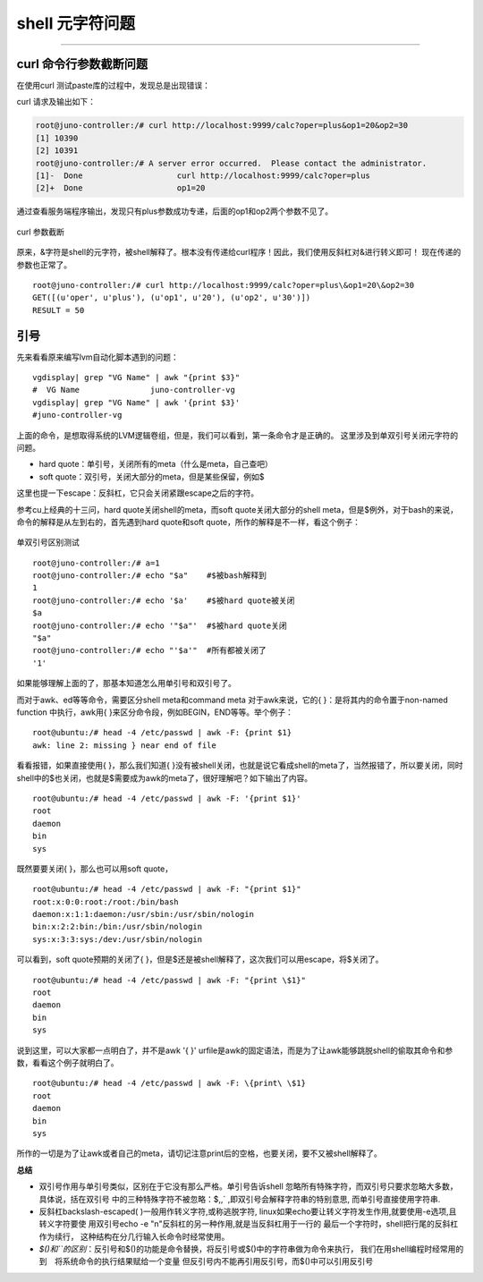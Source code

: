 .. _curl_param_cut:


########################
shell 元字符问题
########################


..
    标题 ####################
    一号 ====================
    二号 ++++++++++++++++++++
    三号 --------------------
    四号 ^^^^^^^^^^^^^^^^^^^^




--------------------------

curl 命令行参数截断问题
========================

在使用curl 测试paste库的过程中，发现总是出现错误：

curl 请求及输出如下：

.. code:: sh

	root@juno-controller:/# curl http://localhost:9999/calc?oper=plus&op1=20&op2=30
	[1] 10390
	[2] 10391
	root@juno-controller:/# A server error occurred.  Please contact the administrator.
	[1]-  Done                    curl http://localhost:9999/calc?oper=plus
	[2]+  Done                    op1=20

通过查看服务端程序输出，发现只有plus参数成功专递，后面的op1和op2两个参数不见了。

.. figure:: /_static/images/curl_error.png
   :scale: 100
   :align: center

   curl 参数截断

原来，&字符是shell的元字符，被shell解释了。根本没有传递给curl程序！因此，我们使用反斜杠对&进行转义即可！
现在传递的参数也正常了。

::

	root@juno-controller:/# curl http://localhost:9999/calc?oper=plus\&op1=20\&op2=30
	GET([(u'oper', u'plus'), (u'op1', u'20'), (u'op2', u'30')]) 
	RESULT = 50

.. figure:: /_static/images/curl_ok.png
   :scale: 100
   :align: center
   
   
引号
====

先来看看原来编写lvm自动化脚本遇到的问题：

::

	vgdisplay| grep "VG Name" | awk "{print $3}"
	#  VG Name               juno-controller-vg
	vgdisplay| grep "VG Name" | awk '{print $3}'
	#juno-controller-vg
	
上面的命令，是想取得系统的LVM逻辑卷组，但是，我们可以看到，第一条命令才是正确的。
这里涉及到单双引号关闭元字符的问题。

- hard quote：单引号，关闭所有的meta（什么是meta，自己查吧）
- soft quote：双引号，关闭大部分的meta，但是某些保留，例如$

这里也提一下escape：反斜杠，它只会关闭紧跟escape之后的字符。

参考cu上经典的十三问，hard quote关闭shell的meta，而soft quote关闭大部分的shell meta，但是$例外，对于bash的来说，命令的解释是从左到右的，首先遇到hard quote和soft quote，所作的解释是不一样，看这个例子：


.. figure:: /_static/images/quote_test.png
   :scale: 100
   :align: center
   
   单双引号区别测试

::

	root@juno-controller:/# a=1
	root@juno-controller:/# echo "$a"    #$被bash解释到
	1									
	root@juno-controller:/# echo '$a'    #$被hard quote被关闭
	$a
	root@juno-controller:/# echo '"$a"'  #$被hard quote关闭
	"$a"
	root@juno-controller:/# echo "'$a'"  #所有都被关闭了
	'1'
   

如果能够理解上面的了，那基本知道怎么用单引号和双引号了。

而对于awk、ed等等命令，需要区分shell meta和command meta
对于awk来说，它的{ }：是将其内的命令置于non-named function 中执行，awk用{ }来区分命令段，例如BEGIN，END等等。举个例子：

::

	root@ubuntu:/# head -4 /etc/passwd | awk -F: {print $1}
	awk: line 2: missing } near end of file

看看报错，如果直接使用{ }，那么我们知道{ }没有被shell关闭，也就是说它看成shell的meta了，当然报错了，所以要关闭，同时shell中的$也关闭，也就是$需要成为awk的meta了，很好理解吧？如下输出了内容。

::

	root@ubuntu:/# head -4 /etc/passwd | awk -F: '{print $1}'
	root
	daemon
	bin
	sys


既然要要关闭{ }，那么也可以用soft quote，

::

	root@ubuntu:/# head -4 /etc/passwd | awk -F: "{print $1}"
	root:x:0:0:root:/root:/bin/bash
	daemon:x:1:1:daemon:/usr/sbin:/usr/sbin/nologin
	bin:x:2:2:bin:/bin:/usr/sbin/nologin
	sys:x:3:3:sys:/dev:/usr/sbin/nologin


可以看到，soft quote预期的关闭了{ }，但是$还是被shell解释了，这次我们可以用escape，将$关闭了。

::

	root@ubuntu:/# head -4 /etc/passwd | awk -F: "{print \$1}"
	root
	daemon
	bin
	sys


说到这里，可以大家都一点明白了，并不是awk '{ }' urfile是awk的固定语法，而是为了让awk能够跳脱shell的偷取其命令和参数，看看这个例子就明白了。

::

	root@ubuntu:/# head -4 /etc/passwd | awk -F: \{print\ \$1}
	root
	daemon
	bin
	sys


所作的一切是为了让awk或者自己的meta，请切记注意print后的空格，也要关闭，要不又被shell解释了。

**总结**

-	双引号作用与单引号类似，区别在于它没有那么严格。单引号告诉shell
	忽略所有特殊字符，而双引号只要求忽略大多数，具体说，括在双引号
	中的三种特殊字符不被忽略：$,\,` ,即双引号会解释字符串的特别意思,
	而单引号直接使用字符串.

-	反斜杠backslash-escaped( \ )一般用作转义字符,或称逃脱字符,
	linux如果echo要让转义字符发生作用,就要使用-e选项,且转义字符要使
	用双引号echo -e "\n"反斜杠的另一种作用,就是当反斜杠用于一行的
	最后一个字符时，shell把行尾的反斜杠作为续行，
	这种结构在分几行输入长命令时经常使用。

-	*$()和``的区别*：反引号和$()的功能是命令替换，将反引号或$()中的字符串做为命令来执行，
	我们在用shell编程时经常用的到　将系统命令的执行结果赋给一个变量
	但反引号内不能再引用反引号，而$()中可以引用反引号
   